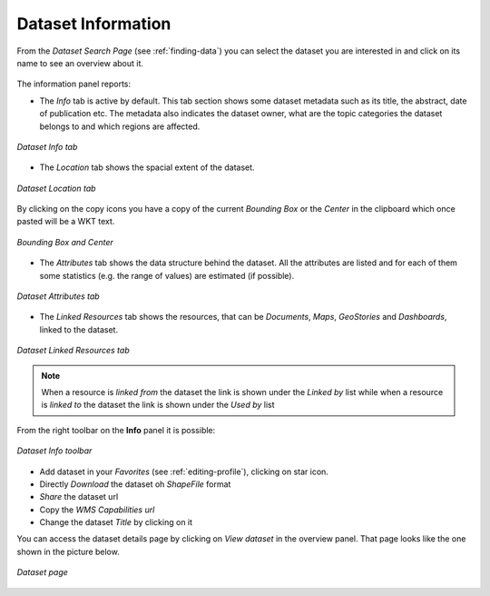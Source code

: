 .. _dataset-info:

Dataset Information
===================

From the *Dataset Search Page* (see :ref:`finding-data`) you can select the dataset you are interested in and click on its name to see an overview about it.

.. figure:: img/dataset_overview.png
    :align: center

The information panel reports:

* The *Info* tab is active by default. This tab section shows some dataset metadata such as its title, the abstract, date of publication etc. The metadata also indicates the dataset owner, what are the topic categories the dataset belongs to and which regions are affected.

.. figure:: img/dataset_info.png
    :align: center

    *Dataset Info tab*

* The *Location* tab shows the spacial extent of the dataset.

.. figure:: img/dataset_location.png
    :align: center

    *Dataset Location tab*

By clicking on the copy icons you have a copy of the current *Bounding Box* or the *Center* in the clipboard which once pasted will be a WKT text.

.. figure:: img/copy_locations_dataset.png
    :align: center

    *Bounding Box and Center*

* The *Attributes* tab shows the data structure behind the dataset. All the attributes are listed and for each of them some statistics (e.g. the range of values) are estimated (if possible).

.. figure:: img/dataset_attributes_tab.png
    :align: center

    *Dataset Attributes tab*

* The *Linked Resources* tab shows the resources, that can be *Documents*, *Maps*, *GeoStories* and *Dashboards*, linked to the dataset.

.. figure:: img/dataset_linked_resources.png
    :align: center

    *Dataset Linked Resources tab*

.. note:: When a resource is `linked from` the dataset the link is shown under the *Linked by* list while when a resource is `linked to` the dataset the link is shown under the *Used by* list

From the right toolbar on the **Info** panel it is possible:

.. figure:: img/dataset_info_toolbar.png
    :align: center

    *Dataset Info toolbar*

* Add dataset in your *Favorites* (see :ref:`editing-profile`), clicking on star icon.

* Directly *Download* the dataset oh `ShapeFile` format

* *Share* the dataset url

* Copy the *WMS Capabilities url* 

* Change the dataset *Title* by clicking on it

You can access the dataset details page by clicking on *View dataset* in the overview panel.
That page looks like the one shown in the picture below.

.. figure:: img/dataset_detail.png
    :align: center

    *Dataset page*
